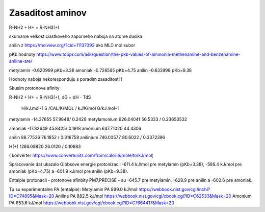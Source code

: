Zasaditost aminov
=================

R-NH2 + H+ = R-NH3(+)

skumame velkost ciastkoveho zaporneho naboja na atome dusika

anilin z https://molview.org/?cid=11137093  ako MLD mol subor

pKb hodnoty https://www.toppr.com/ask/question/the-pkb-values-of-ammonia-methenamine-and-benzenamine-aniline-are/

metylamin     -0.620999  pKb=3.38
amoniak       -0.726565  pKb=4.75
anilin        -0.633998  pKb=9.38

Hodnoty naboja nekoresponduju s poradim zasaditosti !

Skusim protonove afinity

R-NH2 + H+ = R-NH3(+), dG = dH - TdS


              H/kJ.mol-1     S /CAL/K/MOL / kJ/K/mol      G/kJ.mol-1
metylamin    -14.37655          57.9848/ 0.2426 
metylamonium  626.04041         56.5333 / 0.23653532 

amoniak      -17.82649          45.8425/ 0.1918
amonium       647.71020         44.4306

anilin        88.77526          76.1852 / 0.318758                     
anilinium     746.00577         80.6022 / 0.3372396

H(+)          1286.09820        26.0120 / 0.10883


( konverter https://www.convertunits.com/from/calorie/mole/to/kJ/mol)

Spracovanie dat ukazalo Gibbsove energie protonizacii  -611.4 kJ/mol pre metylamin (pKb=3.38),
-586.4 kJ/mol pre amoniak (pKb=4.75) a -601.9 kJ/mol pre anilín (pKb=9.38). 

Entalpie protonacii - protonove afinbity PM7,PRECISE - 
su -645.7 pre metylamin, -628.9 pre anilin a -602.6 pre amoniak. 

Tu su experimentalne PA (entalpie):
Metylamin PA   899.0 kJ/mol  https://webbook.nist.gov/cgi/inchi?ID=C74895&Mask=20     
Aniline PA     882.5 kJ/mol	 https://webbook.nist.gov/cgi/cbook.cgi?ID=C62533&Mask=20
Amonium PA     853.6 kJ/mol  https://webbook.nist.gov/cgi/cbook.cgi?ID=C7664417&Mask=20